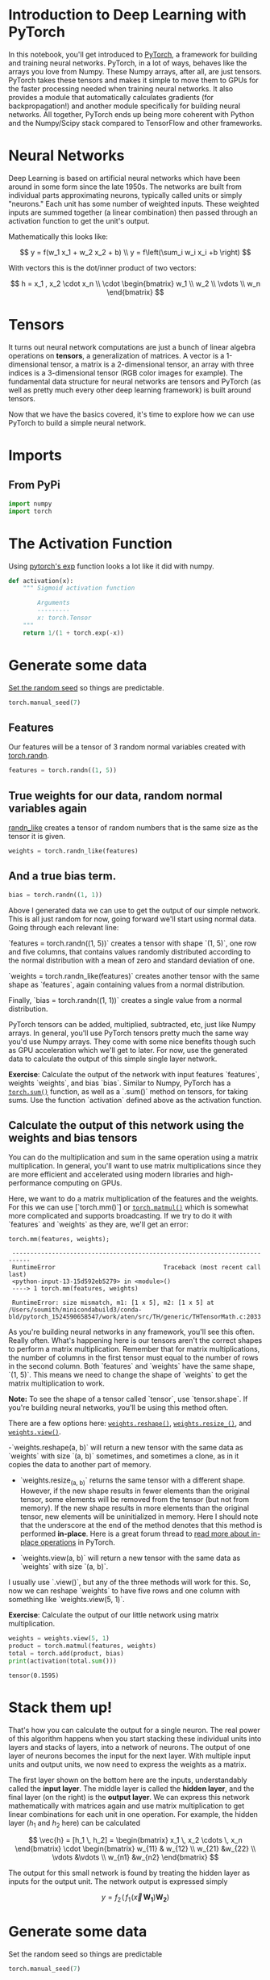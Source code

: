 #+BEGIN_COMMENT
.. title: Tensors In PyTorch
.. slug: tensors-in-pytorch
.. date: 2018-11-11 16:02:32 UTC-08:00
.. tags: pytorch,lectures,tensors
.. category: Lectures
.. link: 
.. description: Introduction to PyTorch.
.. type: text

#+END_COMMENT
#+OPTIONS: ^:{}
#+TOC: headlines 1
#+BEGIN_SRC python :session pytorch :results none :exports none
%load_ext autoreload
%autoreload 2
#+END_SRC
* Introduction to Deep Learning with PyTorch

In this notebook, you'll get introduced to [[http://pytorch.org/][PyTorch]], a framework for building and training neural networks. PyTorch, in a lot of ways, behaves like the arrays you love from Numpy. These Numpy arrays, after all, are just tensors. PyTorch takes these tensors and makes it simple to move them to GPUs for the faster processing needed when training neural networks. It also provides a module that automatically calculates gradients (for backpropagation!) and another module specifically for building neural networks. All together, PyTorch ends up being more coherent with Python and the Numpy/Scipy stack compared to TensorFlow and other frameworks.

* Neural Networks

Deep Learning is based on artificial neural networks which have been around in some form since the late 1950s. The networks are built from individual parts approximating neurons, typically called units or simply "neurons." Each unit has some number of weighted inputs. These weighted inputs are summed together (a linear combination) then passed through an activation function to get the unit's output.

Mathematically this looks like: 
 
\[
 y = f(w_1 x_1 + w_2 x_2 + b) \\
 y = f\left(\sum_i w_i x_i +b \right)
\]

With vectors this is the dot/inner product of two vectors:

$$
 h =  x_1 , x_2 \cdot  x_n \\
 \cdot 
 \begin{bmatrix}
            w_1 \\
            w_2 \\
            \vdots \\
            w_n
 \end{bmatrix}
$$

* Tensors

It turns out neural network computations are just a bunch of linear algebra operations on *tensors*, a generalization of matrices. A vector is a 1-dimensional tensor, a matrix is a 2-dimensional tensor, an array with three indices is a 3-dimensional tensor (RGB color images for example). The fundamental data structure for neural networks are tensors and PyTorch (as well as pretty much every other deep learning framework) is built around tensors.

Now that we have the basics covered, it's time to explore how we can use PyTorch to build a simple neural network.
* Imports
** From PyPi 
#+BEGIN_SRC python :session pytorch :results none
import numpy
import torch
#+END_SRC
* The Activation Function
Using [[https://pytorch.org/docs/stable/torch.html?highlight=exp#torch.exp][pytorch's exp]] function looks a lot like it did with numpy.

#+BEGIN_SRC python :session pytorch :results none
def activation(x):
    """ Sigmoid activation function 
    
        Arguments
        ---------
        x: torch.Tensor
    """
    return 1/(1 + torch.exp(-x))
#+END_SRC

* Generate some data
[[https://pytorch.org/docs/stable/torch.html?highlight=exp#torch.exp][Set the random seed]] so things are predictable.

#+BEGIN_SRC python :session pytorch :results none
torch.manual_seed(7)
#+END_SRC
** Features 
   Our features will be a tensor of 3 random normal variables created with [[https://pytorch.org/docs/stable/torch.html?highlight=randn#torch.randn][torch.randn]].
#+BEGIN_SRC python :session pytorch :results none
features = torch.randn((1, 5))
#+END_SRC
** True weights for our data, random normal variables again
   [[https://pytorch.org/docs/stable/torch.html?highlight=randn_like#torch.randn_like][randn_like]] creates a tensor of random numbers that is the same size as the tensor it is given.
#+BEGIN_SRC python :session pytorch :results none
weights = torch.randn_like(features)
#+END_SRC

** And a true bias term.

#+BEGIN_SRC python :session pytorch :results none
bias = torch.randn((1, 1))
#+END_SRC

Above I generated data we can use to get the output of our simple network. This is all just random for now, going forward we'll start using normal data. Going through each relevant line:

 `features = torch.randn((1, 5))` creates a tensor with shape `(1, 5)`, one row and five columns, that contains values randomly distributed according to the normal distribution with a mean of zero and standard deviation of one. 

 `weights = torch.randn_like(features)` creates another tensor with the same shape as `features`, again containing values from a normal distribution.

 Finally, `bias = torch.randn((1, 1))` creates a single value from a normal distribution.

 PyTorch tensors can be added, multiplied, subtracted, etc, just like Numpy arrays. In general, you'll use PyTorch tensors pretty much the same way you'd use Numpy arrays. They come with some nice benefits though such as GPU acceleration which we'll get to later. For now, use the generated data to calculate the output of this simple single layer network. 

 **Exercise**: Calculate the output of the network with input features `features`, weights `weights`, and bias `bias`. Similar to Numpy, PyTorch has a [[https://pytorch.org/docs/stable/torch.html#torch.sum][=torch.sum()=]] function, as well as a `.sum()` method on tensors, for taking sums. Use the function `activation` defined above as the activation function.


** Calculate the output of this network using the weights and bias tensors


You can do the multiplication and sum in the same operation using a matrix multiplication. In general, you'll want to use matrix multiplications since they are more efficient and accelerated using modern libraries and high-performance computing on GPUs.

 Here, we want to do a matrix multiplication of the features and the weights. For this we can use [`torch.mm()`] or [[https://pytorch.org/docs/stable/torch.html#torch.mm][=torch.matmul()=]] which is somewhat more complicated and supports broadcasting. If we try to do it with `features` and `weights` as they are, we'll get an error:

#+BEGIN_EXAMPLE
torch.mm(features, weights);
 
 ---------------------------------------------------------------------------
 RuntimeError                              Traceback (most recent call last)
 <python-input-13-15d592eb5279> in <module>()
 ----> 1 torch.mm(features, weights)
 
 RuntimeError: size mismatch, m1: [1 x 5], m2: [1 x 5] at /Users/soumith/minicondabuild3/conda-bld/pytorch_1524590658547/work/aten/src/TH/generic/THTensorMath.c:2033
#+END_EXAMPLE


As you're building neural networks in any framework, you'll see this often. Really often. What's happening here is our tensors aren't the correct shapes to perform a matrix multiplication. Remember that for matrix multiplications, the number of columns in the first tensor must equal to the number of rows in the second column. Both `features` and `weights` have the same shape, `(1, 5)`. This means we need to change the shape of `weights` to get the matrix multiplication to work.

**Note:** To see the shape of a tensor called `tensor`, use `tensor.shape`. If you're building neural networks, you'll be using this method often.

There are a few options here: [[https://pytorch.org/docs/stable/tensors.html#torch.Tensor.reshape][=weights.reshape()=]], [[https://pytorch.org/docs/stable/tensors.html#torch.Tensor.resize_][=weights.resize_()=]], and [[https://pytorch.org/docs/stable/tensors.html#torch.Tensor.view][=weights.view()=]].

 -`weights.reshape(a, b)` will return a new tensor with the same data as `weights` with size `(a, b)` sometimes, and sometimes a clone, as in it copies the data to another part of memory.
 - `weights.resize_(a, b)` returns the same tensor with a different shape. However, if the new shape results in fewer elements than the original tensor, some elements will be removed from the tensor (but not from memory). If the new shape results in more elements than the original tensor, new elements will be uninitialized in memory. Here I should note that the underscore at the end of the method denotes that this method is performed **in-place**. Here is a great forum thread to [[https://discuss.pytorch.org/t/what-is-in-place-operation/16244][read more about in-place operations]] in PyTorch.

 -  `weights.view(a, b)` will return a new tensor with the same data as `weights` with size `(a, b)`.

 I usually use `.view()`, but any of the three methods will work for this. So, now we can reshape `weights` to have five rows and one column with something like `weights.view(5, 1)`.

 **Exercise**: Calculate the output of our little network using matrix multiplication.

#+BEGIN_SRC python :session pytorch :results output :exports both
weights = weights.view(5, 1)
product = torch.matmul(features, weights)
total = torch.add(product, bias)
print(activation(total.sum()))
#+END_SRC

#+RESULTS:
: tensor(0.1595)
* Stack them up!

 That's how you can calculate the output for a single neuron. The real power of this algorithm happens when you start stacking these individual units into layers and stacks of layers, into a network of neurons. The output of one layer of neurons becomes the input for the next layer. With multiple input units and output units, we now need to express the weights as a matrix.

 The first layer shown on the bottom here are the inputs, understandably called the **input layer**. The middle layer is called the **hidden layer**, and the final layer (on the right) is the **output layer**. We can express this network mathematically with matrices again and use matrix multiplication to get linear combinations for each unit in one operation. For example, the hidden layer ($h_1$ and $h_2$ here) can be calculated 
 
\[
\vec{h} = [h_1 \, h_2] = 
\begin{bmatrix}
x_1 \, x_2 \cdots \, x_n
\end{bmatrix}
\cdot 
\begin{bmatrix}
           w_{11} & w_{12} \\
           w_{21} &w_{22} \\
           \vdots &\vdots \\
           w_{n1} &w_{n2}
\end{bmatrix}
\]

 The output for this small network is found by treating the hidden layer as inputs for the output unit. The network output is expressed simply

\[
 y =  f_2 \! \left(\, f_1 \! \left(\vec{x} \, \mathbf{W_1}\right) \mathbf{W_2} \right)
\]

* Generate some data
 Set the random seed so things are predictable
#+BEGIN_SRC python :session pytorch :results none
torch.manual_seed(7)
#+END_SRC

The features are 3 random normal variables that will be your input.

#+BEGIN_SRC python :session pytorch :results none
features = torch.randn((1, 3))
#+END_SRC

Define the size of each layer in our network

#+BEGIN_SRC python :session pytorch :results none
n_input = features.shape[1]     # Number of input units, must match number of input features
n_hidden = 2                    # Number of hidden units 
n_output = 1                    # Number of output units
#+END_SRC

Weights for inputs to hidden layer

#+BEGIN_SRC python :session pytorch :results none
W1 = torch.randn(n_input, n_hidden)
#+END_SRC

Weights for hidden layer to output layer

#+BEGIN_SRC python :session pytorch :results none
W2 = torch.randn(n_hidden, n_output)
#+END_SRC

and bias terms for hidden and output layers

#+BEGIN_SRC python :session pytorch :results none
B1 = torch.randn((1, n_hidden))
B2 = torch.randn((1, n_output))
#+END_SRC

 **Exercise:** Calculate the output for this multi-layer network using the weights `W1` & `W2`, and the biases, `B1` & `B2`. 

#+BEGIN_SRC python :session pytorch :results output :exports both
input_layer_out = activation(torch.matmul(features, W1)) + B1
hidden_layer_out = activation(torch.matmul(input_layer_out, W2)) + B2
print(hidden_layer_out)
#+END_SRC

#+RESULTS:
: tensor([[0.4813]])

#+BEGIN_SRC python :session pytorch :results none
expected = numpy.array([[0.4813]])
numpy.testing.assert_allclose(hidden_layer_out.numpy(), expected, atol=0.000305)
#+END_SRC

If you did this correctly, you should see the output =tensor([[ 0.4813]])=.

The number of hidden units a parameter of the network, often called a **hyperparameter** to differentiate it from the weights and biases parameters. As you'll see later when we discuss training a neural network, the more hidden units a network has, and the more layers, the better able it is to learn from data and make accurate predictions.

* Numpy to Torch and back

 Special bonus section! PyTorch has a great feature for converting between Numpy arrays and Torch tensors. To create a tensor from a Numpy array, use [[https://pytorch.org/docs/stable/torch.html?highlight=from_numpy#torch.from_numpy][torch.from_numpy()]]. To convert a tensor to a Numpy array, use the [[https://pytorch.org/docs/stable/tensors.html?highlight=numpy#torch.Tensor.numpy][.numpy()]] method.

#+BEGIN_SRC python :session pytorch :results output :exports both
a = numpy.random.rand(4,3)
print(a)
#+END_SRC

#+RESULTS:
: [[0.07665652 0.06831265 0.7607324 ]
:  [0.71495335 0.34479699 0.67489027]
:  [0.45834284 0.78789824 0.40383355]
:  [0.28864364 0.21713754 0.62036028]]

#+BEGIN_SRC python :session pytorch :results output :exports both
b = torch.from_numpy(a)
print(b)
#+END_SRC

#+RESULTS:
: tensor([[0.0767, 0.0683, 0.7607],
:         [0.7150, 0.3448, 0.6749],
:         [0.4583, 0.7879, 0.4038],
:         [0.2886, 0.2171, 0.6204]], dtype=torch.float64)

#+BEGIN_SRC python :session pytorch :results output :exports both
print(b.numpy())
#+END_SRC

#+RESULTS:
: [[0.07665652 0.06831265 0.7607324 ]
:  [0.71495335 0.34479699 0.67489027]
:  [0.45834284 0.78789824 0.40383355]
:  [0.28864364 0.21713754 0.62036028]]

 The memory is shared between the Numpy array and Torch tensor, so if you change the values in-place of one object, the other will change as well.

 /Multiply PyTorch Tensor by 2, in place/

#+BEGIN_SRC python :session pytorch :results none
b.mul_(2)
#+END_SRC

Numpy array matches new values from Tensor

#+BEGIN_SRC python :session pytorch :results output :exports both
print(a)
#+END_SRC

#+RESULTS:
: [[0.15331305 0.1366253  1.52146479]
:  [1.4299067  0.68959399 1.34978053]
:  [0.91668568 1.57579648 0.80766711]
:  [0.57728729 0.43427509 1.24072056]]

